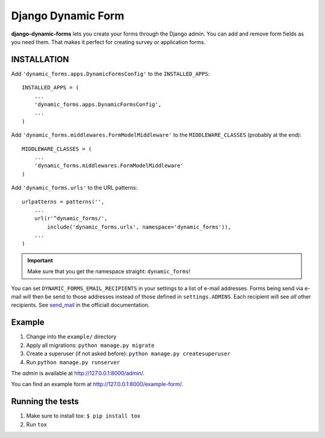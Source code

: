 ===================
Django Dynamic Form
===================

.. image:: https://img.shields.io/pypi/v/django-dynamic-forms.svg
   :target: https://pypi.python.org/pypi/django-dynamic-forms

.. image:: https://img.shields.io/pypi/l/django-dynamic-forms.svg
   :target: https://pypi.python.org/pypi/django-dynamic-forms

.. image:: https://img.shields.io/pypi/dm/django-dynamic-forms.svg
   :target: https://pypi.python.org/pypi/django-dynamic-forms


.. image:: https://img.shields.io/travis/MarkusH/django-dynamic-forms/master.svg
   :target: https://travis-ci.org/MarkusH/django-dynamic-forms

.. image:: https://img.shields.io/codecov/c/github/MarkusH/django-dynamic-forms/master.svg
   :target: https://codecov.io/github/MarkusH/django-dynamic-forms


**django-dynamic-forms** lets you create your forms through the Django admin.
You can add and remove form fields as you need them. That makes it perfect
for creating survey or application forms.


INSTALLATION
============

Add ``'dynamic_forms.apps.DynamicFormsConfig'`` to the ``INSTALLED_APPS``::

    INSTALLED_APPS = (
        ...
        'dynamic_forms.apps.DynamicFormsConfig',
        ...
    )

Add ``'dynamic_forms.middlewares.FormModelMiddleware'`` to the
``MIDDLEWARE_CLASSES`` (probably at the end)::

    MIDDLEWARE_CLASSES = (
        ...
        'dynamic_forms.middlewares.FormModelMiddleware'
    )

Add ``'dynamic_forms.urls'`` to the URL patterns::

    urlpatterns = patterns('',
        ...
        url(r'^dynamic_forms/',
            include('dynamic_forms.urls', namespace='dynamic_forms')),
        ...
    )

.. important::

   Make sure that you get the namespace straight: ``dynamic_forms``!


You can set ``DYNAMIC_FORMS_EMAIL_RECIPIENTS`` in your settings to a list of
e-mail addresses. Forms being send via e-mail will then be send to those
addresses instead of those defined in ``settings.ADMINS``. Each recipient will
see *all* other recipients. See `send_mail
<https://docs.djangoproject.com/en/stable/topics/email/#django.core.mail.send_mail>`_
in the officiall documentation.


Example
=======

1. Change into the ``example/`` directory
2. Apply all migrations: ``python manage.py migrate``
3. Create a superuser (if not asked before): ``python manage.py createsuperuser``
4. Run ``python manage.py runserver``

The *admin* is available at http://127.0.0.1:8000/admin/.

You can find an example form at http://127.0.0.1:8000/example-form/.


Running the tests
=================

1. Make sure to install tox: ``$ pip install tox``
2. Run ``tox``
